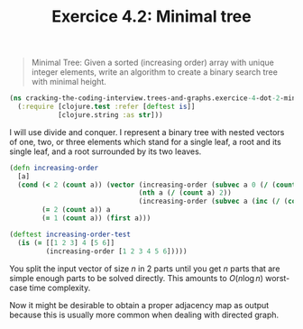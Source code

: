 #+TITLE:Exercice 4.2: Minimal tree
#+PROPERTY: header-args :tangle exercice_4_dot_2_minimal_tree.clj

#+BEGIN_QUOTE
Minimal Tree: Given a sorted (increasing order) array with unique
integer elements, write an algorithm to create a binary search tree
with minimal height.
#+END_QUOTE

#+BEGIN_SRC clojure
(ns cracking-the-coding-interview.trees-and-graphs.exercice-4-dot-2-minimal-tree
  (:require [clojure.test :refer [deftest is]]
            [clojure.string :as str]))
#+END_SRC

I will use divide and conquer. I represent a binary tree with nested
vectors of one, two, or three elements which stand for a single leaf,
a root and its single leaf, and a root surrounded by its two leaves.

#+BEGIN_SRC clojure
(defn increasing-order
  [a]
  (cond (< 2 (count a)) (vector (increasing-order (subvec a 0 (/ (count a) 2)))
                                (nth a (/ (count a) 2))
                                (increasing-order (subvec a (inc (/ (count a) 2)) (count a))))
        (= 2 (count a)) a
        (= 1 (count a)) (first a)))

(deftest increasing-order-test
  (is (= [[1 2 3] 4 [5 6]]
         (increasing-order [1 2 3 4 5 6]))))
#+END_SRC

You split the input vector of size $n$ in 2 parts until you get $n$
parts that are simple enough parts to be solved directly. This amounts
to $O(n \log n)$ worst-case time complexity.

Now it might be desirable to obtain a proper adjacency map as output
because this is usually more common when dealing with directed graph.
